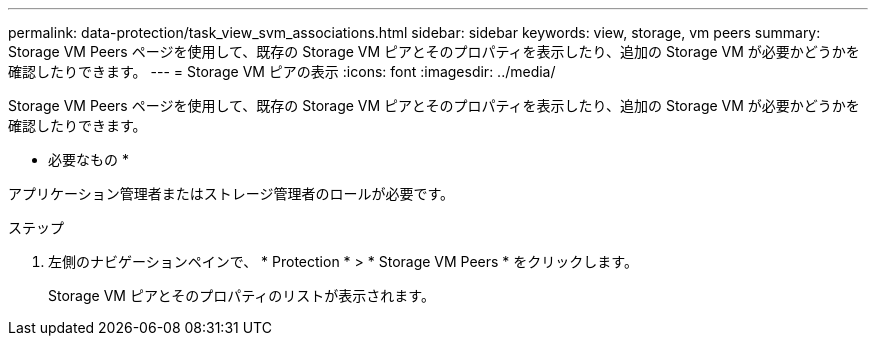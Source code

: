 ---
permalink: data-protection/task_view_svm_associations.html 
sidebar: sidebar 
keywords: view, storage, vm peers 
summary: Storage VM Peers ページを使用して、既存の Storage VM ピアとそのプロパティを表示したり、追加の Storage VM が必要かどうかを確認したりできます。 
---
= Storage VM ピアの表示
:icons: font
:imagesdir: ../media/


[role="lead"]
Storage VM Peers ページを使用して、既存の Storage VM ピアとそのプロパティを表示したり、追加の Storage VM が必要かどうかを確認したりできます。

* 必要なもの *

アプリケーション管理者またはストレージ管理者のロールが必要です。

.ステップ
. 左側のナビゲーションペインで、 * Protection * > * Storage VM Peers * をクリックします。
+
Storage VM ピアとそのプロパティのリストが表示されます。


